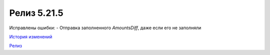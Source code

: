 Релиз 5.21.5
=============

.. feed-entry::
   :date: 2018-05-18

Исправлены ошибки:
- Отправка заполненного `AmountsDiff`, даже если его не заполняли

`История изменений <http://diadocsdk-1c.readthedocs.io/ru/dev/History.html>`_

`Релиз <http://diadocsdk-1c.readthedocs.io/ru/dev/Downloads.html>`_